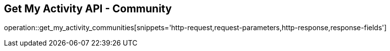 == Get My Activity API - Community

operation::get_my_activity_communities[snippets='http-request,request-parameters,http-response,response-fields']
